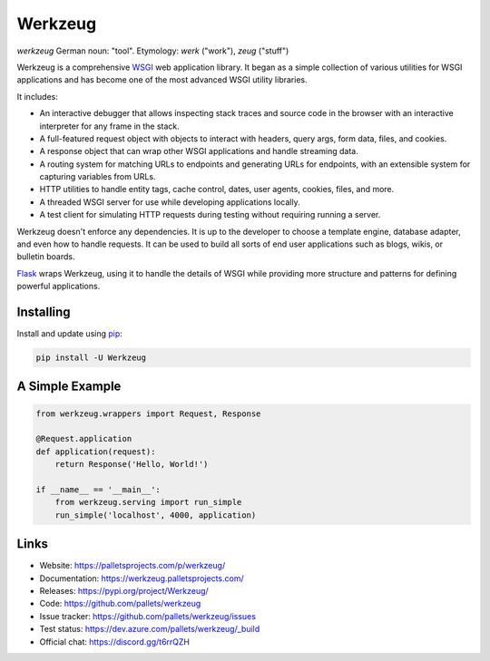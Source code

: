 Werkzeug
========

*werkzeug* German noun: "tool". Etymology: *werk* ("work"), *zeug* ("stuff")

Werkzeug is a comprehensive `WSGI`_ web application library. It began as
a simple collection of various utilities for WSGI applications and has
become one of the most advanced WSGI utility libraries.

It includes:

-   An interactive debugger that allows inspecting stack traces and
    source code in the browser with an interactive interpreter for any
    frame in the stack.
-   A full-featured request object with objects to interact with
    headers, query args, form data, files, and cookies.
-   A response object that can wrap other WSGI applications and handle
    streaming data.
-   A routing system for matching URLs to endpoints and generating URLs
    for endpoints, with an extensible system for capturing variables
    from URLs.
-   HTTP utilities to handle entity tags, cache control, dates, user
    agents, cookies, files, and more.
-   A threaded WSGI server for use while developing applications
    locally.
-   A test client for simulating HTTP requests during testing without
    requiring running a server.

Werkzeug doesn't enforce any dependencies. It is up to the developer to
choose a template engine, database adapter, and even how to handle
requests. It can be used to build all sorts of end user applications
such as blogs, wikis, or bulletin boards.

`Flask`_ wraps Werkzeug, using it to handle the details of WSGI while
providing more structure and patterns for defining powerful
applications.


Installing
----------

Install and update using `pip`_:

.. code-block:: text

    pip install -U Werkzeug


A Simple Example
----------------

.. code-block:: python

    from werkzeug.wrappers import Request, Response

    @Request.application
    def application(request):
        return Response('Hello, World!')

    if __name__ == '__main__':
        from werkzeug.serving import run_simple
        run_simple('localhost', 4000, application)


Links
-----

-   Website: https://palletsprojects.com/p/werkzeug/
-   Documentation: https://werkzeug.palletsprojects.com/
-   Releases: https://pypi.org/project/Werkzeug/
-   Code: https://github.com/pallets/werkzeug
-   Issue tracker: https://github.com/pallets/werkzeug/issues
-   Test status: https://dev.azure.com/pallets/werkzeug/_build
-   Official chat: https://discord.gg/t6rrQZH

.. _WSGI: https://wsgi.readthedocs.io/en/latest/
.. _Flask: https://www.palletsprojects.com/p/flask/
.. _pip: https://pip.pypa.io/en/stable/quickstart/
